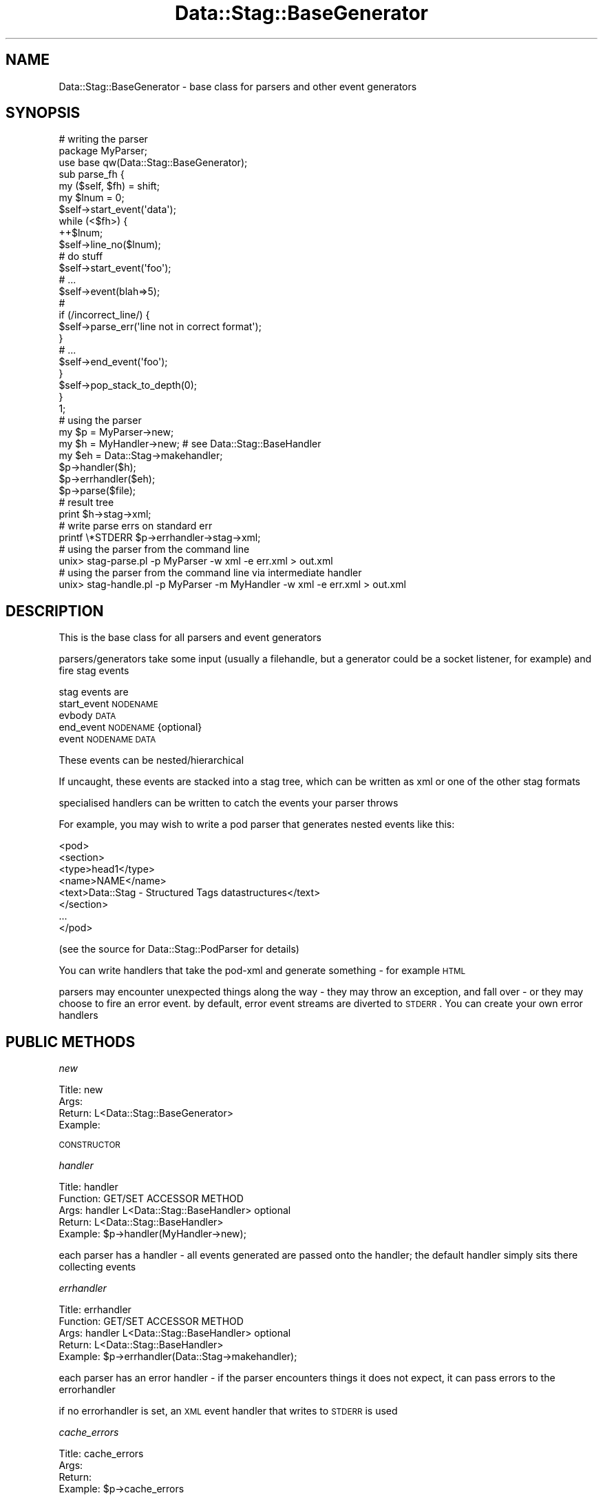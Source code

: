 .\" Automatically generated by Pod::Man 2.26 (Pod::Simple 3.23)
.\"
.\" Standard preamble:
.\" ========================================================================
.de Sp \" Vertical space (when we can't use .PP)
.if t .sp .5v
.if n .sp
..
.de Vb \" Begin verbatim text
.ft CW
.nf
.ne \\$1
..
.de Ve \" End verbatim text
.ft R
.fi
..
.\" Set up some character translations and predefined strings.  \*(-- will
.\" give an unbreakable dash, \*(PI will give pi, \*(L" will give a left
.\" double quote, and \*(R" will give a right double quote.  \*(C+ will
.\" give a nicer C++.  Capital omega is used to do unbreakable dashes and
.\" therefore won't be available.  \*(C` and \*(C' expand to `' in nroff,
.\" nothing in troff, for use with C<>.
.tr \(*W-
.ds C+ C\v'-.1v'\h'-1p'\s-2+\h'-1p'+\s0\v'.1v'\h'-1p'
.ie n \{\
.    ds -- \(*W-
.    ds PI pi
.    if (\n(.H=4u)&(1m=24u) .ds -- \(*W\h'-12u'\(*W\h'-12u'-\" diablo 10 pitch
.    if (\n(.H=4u)&(1m=20u) .ds -- \(*W\h'-12u'\(*W\h'-8u'-\"  diablo 12 pitch
.    ds L" ""
.    ds R" ""
.    ds C` ""
.    ds C' ""
'br\}
.el\{\
.    ds -- \|\(em\|
.    ds PI \(*p
.    ds L" ``
.    ds R" ''
.    ds C`
.    ds C'
'br\}
.\"
.\" Escape single quotes in literal strings from groff's Unicode transform.
.ie \n(.g .ds Aq \(aq
.el       .ds Aq '
.\"
.\" If the F register is turned on, we'll generate index entries on stderr for
.\" titles (.TH), headers (.SH), subsections (.SS), items (.Ip), and index
.\" entries marked with X<> in POD.  Of course, you'll have to process the
.\" output yourself in some meaningful fashion.
.\"
.\" Avoid warning from groff about undefined register 'F'.
.de IX
..
.nr rF 0
.if \n(.g .if rF .nr rF 1
.if (\n(rF:(\n(.g==0)) \{
.    if \nF \{
.        de IX
.        tm Index:\\$1\t\\n%\t"\\$2"
..
.        if !\nF==2 \{
.            nr % 0
.            nr F 2
.        \}
.    \}
.\}
.rr rF
.\"
.\" Accent mark definitions (@(#)ms.acc 1.5 88/02/08 SMI; from UCB 4.2).
.\" Fear.  Run.  Save yourself.  No user-serviceable parts.
.    \" fudge factors for nroff and troff
.if n \{\
.    ds #H 0
.    ds #V .8m
.    ds #F .3m
.    ds #[ \f1
.    ds #] \fP
.\}
.if t \{\
.    ds #H ((1u-(\\\\n(.fu%2u))*.13m)
.    ds #V .6m
.    ds #F 0
.    ds #[ \&
.    ds #] \&
.\}
.    \" simple accents for nroff and troff
.if n \{\
.    ds ' \&
.    ds ` \&
.    ds ^ \&
.    ds , \&
.    ds ~ ~
.    ds /
.\}
.if t \{\
.    ds ' \\k:\h'-(\\n(.wu*8/10-\*(#H)'\'\h"|\\n:u"
.    ds ` \\k:\h'-(\\n(.wu*8/10-\*(#H)'\`\h'|\\n:u'
.    ds ^ \\k:\h'-(\\n(.wu*10/11-\*(#H)'^\h'|\\n:u'
.    ds , \\k:\h'-(\\n(.wu*8/10)',\h'|\\n:u'
.    ds ~ \\k:\h'-(\\n(.wu-\*(#H-.1m)'~\h'|\\n:u'
.    ds / \\k:\h'-(\\n(.wu*8/10-\*(#H)'\z\(sl\h'|\\n:u'
.\}
.    \" troff and (daisy-wheel) nroff accents
.ds : \\k:\h'-(\\n(.wu*8/10-\*(#H+.1m+\*(#F)'\v'-\*(#V'\z.\h'.2m+\*(#F'.\h'|\\n:u'\v'\*(#V'
.ds 8 \h'\*(#H'\(*b\h'-\*(#H'
.ds o \\k:\h'-(\\n(.wu+\w'\(de'u-\*(#H)/2u'\v'-.3n'\*(#[\z\(de\v'.3n'\h'|\\n:u'\*(#]
.ds d- \h'\*(#H'\(pd\h'-\w'~'u'\v'-.25m'\f2\(hy\fP\v'.25m'\h'-\*(#H'
.ds D- D\\k:\h'-\w'D'u'\v'-.11m'\z\(hy\v'.11m'\h'|\\n:u'
.ds th \*(#[\v'.3m'\s+1I\s-1\v'-.3m'\h'-(\w'I'u*2/3)'\s-1o\s+1\*(#]
.ds Th \*(#[\s+2I\s-2\h'-\w'I'u*3/5'\v'-.3m'o\v'.3m'\*(#]
.ds ae a\h'-(\w'a'u*4/10)'e
.ds Ae A\h'-(\w'A'u*4/10)'E
.    \" corrections for vroff
.if v .ds ~ \\k:\h'-(\\n(.wu*9/10-\*(#H)'\s-2\u~\d\s+2\h'|\\n:u'
.if v .ds ^ \\k:\h'-(\\n(.wu*10/11-\*(#H)'\v'-.4m'^\v'.4m'\h'|\\n:u'
.    \" for low resolution devices (crt and lpr)
.if \n(.H>23 .if \n(.V>19 \
\{\
.    ds : e
.    ds 8 ss
.    ds o a
.    ds d- d\h'-1'\(ga
.    ds D- D\h'-1'\(hy
.    ds th \o'bp'
.    ds Th \o'LP'
.    ds ae ae
.    ds Ae AE
.\}
.rm #[ #] #H #V #F C
.\" ========================================================================
.\"
.IX Title "Data::Stag::BaseGenerator 3"
.TH Data::Stag::BaseGenerator 3 "2008-06-04" "perl v5.16.3" "User Contributed Perl Documentation"
.\" For nroff, turn off justification.  Always turn off hyphenation; it makes
.\" way too many mistakes in technical documents.
.if n .ad l
.nh
.SH "NAME"
.Vb 1
\&  Data::Stag::BaseGenerator     \- base class for parsers and other event generators
.Ve
.SH "SYNOPSIS"
.IX Header "SYNOPSIS"
.Vb 3
\&  # writing the parser
\&  package MyParser;
\&  use base qw(Data::Stag::BaseGenerator);
\&  
\&  sub parse_fh {
\&    my ($self, $fh) = shift;
\&
\&    my $lnum = 0;
\&    $self\->start_event(\*(Aqdata\*(Aq);
\&    while (<$fh>) {
\&      ++$lnum;
\&      $self\->line_no($lnum);
\&      # do stuff
\&      $self\->start_event(\*(Aqfoo\*(Aq);
\&
\&      # ...
\&      $self\->event(blah=>5);
\&
\&      #
\&      if (/incorrect_line/) {
\&         $self\->parse_err(\*(Aqline not in correct format\*(Aq);
\&      }
\&
\&      # ...
\&      $self\->end_event(\*(Aqfoo\*(Aq);
\&    }
\&    $self\->pop_stack_to_depth(0);
\&  }
\&  1;
\&
\&  # using the parser
\&  my $p = MyParser\->new;
\&  my $h = MyHandler\->new; # see Data::Stag::BaseHandler
\&  my $eh = Data::Stag\->makehandler;
\&  $p\->handler($h);
\&  $p\->errhandler($eh);
\&  $p\->parse($file);
\&
\&  # result tree
\&  print $h\->stag\->xml;
\&
\&  # write parse errs on standard err
\&  printf \e*STDERR $p\->errhandler\->stag\->xml;
\&
\&  # using the parser from the command line
\&  unix> stag\-parse.pl \-p MyParser \-w xml \-e err.xml > out.xml
\&
\&  # using the parser from the command line via intermediate handler
\&  unix> stag\-handle.pl \-p MyParser \-m MyHandler \-w xml \-e err.xml > out.xml
.Ve
.SH "DESCRIPTION"
.IX Header "DESCRIPTION"
This is the base class for all parsers and event generators
.PP
parsers/generators take some input (usually a filehandle, but a
generator could be a socket listener, for example) and fire stag
events
.PP
stag events are
.IP "start_event \s-1NODENAME\s0" 4
.IX Item "start_event NODENAME"
.PD 0
.IP "evbody \s-1DATA\s0" 4
.IX Item "evbody DATA"
.IP "end_event \s-1NODENAME\s0 {optional}" 4
.IX Item "end_event NODENAME {optional}"
.IP "event \s-1NODENAME\s0 \s-1DATA\s0" 4
.IX Item "event NODENAME DATA"
.PD
.PP
These events can be nested/hierarchical
.PP
If uncaught, these events are stacked into a stag tree, which can be
written as xml or one of the other stag formats
.PP
specialised handlers can be written to catch the events your parser
throws
.PP
For example, you may wish to write a pod parser that generates nested
events like this:
.PP
.Vb 8
\&  <pod>
\&   <section>
\&     <type>head1</type>
\&     <name>NAME</name>
\&     <text>Data::Stag \- Structured Tags datastructures</text>
\&   </section>
\&   ...
\&  </pod>
.Ve
.PP
(see the source for Data::Stag::PodParser for details)
.PP
You can write handlers that take the pod-xml and generate something \-
for example \s-1HTML\s0
.PP
parsers may encounter unexpected things along the way \- they may throw
an exception, and fall over \- or they may choose to fire an error
event. by default, error event streams are diverted to \s-1STDERR\s0. You can
create your own error handlers
.SH "PUBLIC METHODS"
.IX Header "PUBLIC METHODS"
\fInew\fR
.IX Subsection "new"
.PP
.Vb 1
\&       Title: new
\&
\&        Args: 
\&      Return: L<Data::Stag::BaseGenerator>
\&     Example:
.Ve
.PP
\&\s-1CONSTRUCTOR\s0
.PP
\fIhandler\fR
.IX Subsection "handler"
.PP
.Vb 5
\&       Title: handler
\&    Function: GET/SET ACCESSOR METHOD
\&        Args: handler L<Data::Stag::BaseHandler> optional
\&      Return: L<Data::Stag::BaseHandler>
\&     Example: $p\->handler(MyHandler\->new);
.Ve
.PP
each parser has a handler \- all events generated are passed onto the
handler; the default handler simply sits there collecting events
.PP
\fIerrhandler\fR
.IX Subsection "errhandler"
.PP
.Vb 5
\&       Title: errhandler
\&    Function: GET/SET ACCESSOR METHOD
\&        Args: handler L<Data::Stag::BaseHandler> optional
\&      Return: L<Data::Stag::BaseHandler>
\&     Example: $p\->errhandler(Data::Stag\->makehandler);
.Ve
.PP
each parser has an error handler \- if the parser encounters things it
does not expect, it can pass errors to the errorhandler
.PP
if no errorhandler is set, an \s-1XML\s0 event handler that writes to \s-1STDERR\s0 is used
.PP
\fIcache_errors\fR
.IX Subsection "cache_errors"
.PP
.Vb 4
\&       Title: cache_errors
\&        Args: 
\&      Return: 
\&     Example: $p\->cache_errors
.Ve
.PP
If this is called, all errors will be cached rather than written to \s-1STDERR\s0
.PP
The error list can be accessed like this
.PP
.Vb 2
\&  $p\->parse($fn);
\&  @errs = $p\->errhandler\->stag\->get_error;
.Ve
.SS "parse"
.IX Subsection "parse"
.Vb 3
\&  Example \- $parser\->parse($file1, $file2);
\&  Returns \- 
\&  Args    \- filenames str\-LIST
.Ve
.PP
parses a file
.SS "parse"
.IX Subsection "parse"
.Vb 3
\&  Example \- $parser\->parse_fh($fh)
\&  Returns \- 
\&  Args    \- fh FILEHANDLE
.Ve
.PP
parses an open filehandle
.SH "PROTECTED METHODS"
.IX Header "PROTECTED METHODS"
These methods are only of interest if you are making your own
parser/generator class
.IP "start_event \s-1NODENAME\s0" 4
.IX Item "start_event NODENAME"
.PD 0
.IP "evbody \s-1DATA\s0" 4
.IX Item "evbody DATA"
.IP "end_event \s-1NODENAME\s0 {optional}" 4
.IX Item "end_event NODENAME {optional}"
.IP "event \s-1NODENAME\s0 \s-1DATA\s0" 4
.IX Item "event NODENAME DATA"
.PD
.SH "SEE ALSO"
.IX Header "SEE ALSO"
Data::Stag
Data::Stag::BaseHandler
